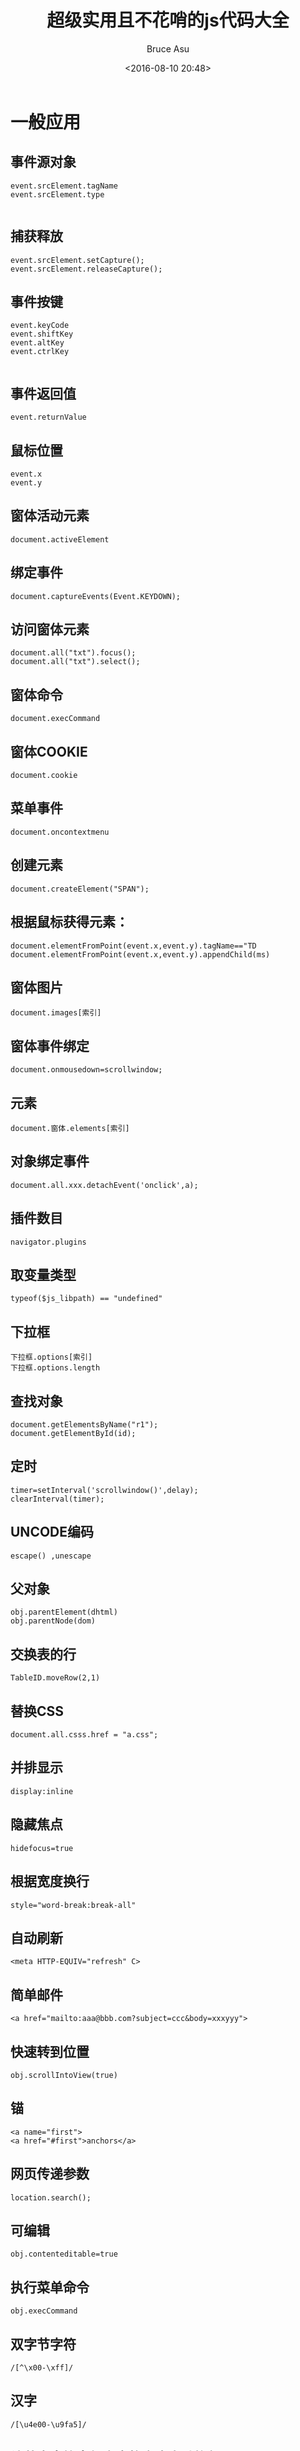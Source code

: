 # -*- coding: utf-8-unix; -*-
#+TITLE:       超级实用且不花哨的js代码大全
#+AUTHOR:      Bruce Asu
#+EMAIL:       bruceasu@163.com
#+DATE:        <2016-08-10 20:48>
#+filetags:    javascript
#+LANGUAGE:    en
#+OPTIONS:     H:7 num:nil toc:nil \n:nil ::t |:t ^:nil -:nil f:t *:t <:nil

* 一般应用
** 事件源对象
#+BEGIN_EXAMPLE
event.srcElement.tagName
event.srcElement.type

#+END_EXAMPLE

** 捕获释放
#+BEGIN_EXAMPLE
event.srcElement.setCapture();
event.srcElement.releaseCapture();
#+END_EXAMPLE

** 事件按键
#+BEGIN_EXAMPLE
event.keyCode
event.shiftKey
event.altKey
event.ctrlKey

#+END_EXAMPLE

** 事件返回值
: event.returnValue

** 鼠标位置
: event.x
: event.y
** 窗体活动元素
: document.activeElement
** 绑定事件
: document.captureEvents(Event.KEYDOWN);

** 访问窗体元素
: document.all("txt").focus();
: document.all("txt").select();

** 窗体命令
: document.execCommand
** 窗体COOKIE
: document.cookie

** 菜单事件
: document.oncontextmenu

** 创建元素
: document.createElement("SPAN");

** 根据鼠标获得元素：
: document.elementFromPoint(event.x,event.y).tagName=="TD
: document.elementFromPoint(event.x,event.y).appendChild(ms)
** 窗体图片
: document.images[索引]
** 窗体事件绑定
: document.onmousedown=scrollwindow;
** 元素
: document.窗体.elements[索引]
** 对象绑定事件
: document.all.xxx.detachEvent('onclick',a);
** 插件数目
: navigator.plugins
** 取变量类型
: typeof($js_libpath) == "undefined"
** 下拉框
: 下拉框.options[索引]
: 下拉框.options.length
** 查找对象
: document.getElementsByName("r1");
: document.getElementById(id);
** 定时
: timer=setInterval('scrollwindow()',delay);
: clearInterval(timer);
** UNCODE编码
: escape() ,unescape

** 父对象
: obj.parentElement(dhtml)
: obj.parentNode(dom)
** 交换表的行
: TableID.moveRow(2,1)
** 替换CSS
: document.all.csss.href = "a.css";
** 并排显示
: display:inline
** 隐藏焦点
: hidefocus=true
** 根据宽度换行
: style="word-break:break-all"
** 自动刷新
: <meta HTTP-EQUIV="refresh" C>
** 简单邮件
: <a href="mailto:aaa@bbb.com?subject=ccc&body=xxxyyy">
** 快速转到位置
: obj.scrollIntoView(true)
** 锚
: <a name="first">
: <a href="#first">anchors</a>
** 网页传递参数
: location.search();
** 可编辑
: obj.contenteditable=true
** 执行菜单命令
: obj.execCommand
** 双字节字符
: /[^\x00-\xff]/
** 汉字
: /[\u4e00-\u9fa5]/
** 让英文字符串超出表格宽度自动换行
: word-wrap: break-word; word-break: break-all;
** 透明背景
: <IFRAME src="1.htm" width=300 height=180 allowtransparency></iframe>
** 获得style内容
: obj.style.cssText
** HTML标签
: document.documentElement.innerHTML
** 第一个style标签
: document.styleSheets[0]
** style标签里的第一个样式
: document.styleSheets[0].rules[0]
** 防止点击空链接时，页面往往重置到页首端。
: <a href="javascript:function()">word</a>
** 上一网页源
#+BEGIN_EXAMPLE
asp:
request.servervariables("HTTP_REFERER")
javascript:
document.referrer

#+END_EXAMPLE
** 释放内存
: CollectGarbage();
** 禁止右键
: document.oncontextmenu = function() { return false;}
** 禁止保存
: <noscript><iframe src="*.htm"></iframe></noscript>
** 禁止选取
#+BEGIN_VERSE
<body Shortcut Icon" href="favicon.ico">
favicon.ico 名字最好不变16*16的16色,放虚拟目录根目录下

#+END_VERSE
** 收藏栏图标
: <link rel="Bookmark" href="favicon.ico">
** 查看源码
: <input type=button value=查看网页源代码 >
** 关闭输入法
: <input style="ime-mode:disabled">
** 自动全选
: <input type=text name=text1 value="123" >
** ENTER键可以让光标移到下一个输入框
: <input >
** 文本框的默认值
: <input type=text value="123" >
** title换行
: obj.title = "123 sdfs "
** 获得时间所代表的微秒
: var n1 = new Date("2004-10-10".replace(/-/g, "\/")).getTime()
** 窗口是否关闭
: win.closed
** checkbox扁平
: <input type=checkbox style="position: absolute; clip:rect(5px 15px 15px 5px)"><br>
** 获取选中内容
: document.selection.createRange().duplicate().text
** 自动完成功能
: <input type=text autocomplete=on>打开该功能
: <input type=text autocomplete=off>关闭该功能
** 窗口最大化
: <body >
: 无关闭按钮IE window.open("aa.htm", "meizz", "fullscreen=7");
** 统一编码/解码
: alert(decodeURIComponent(encodeURIComponent("http://你好.com?as= hehe")))
: encodeURIComponent对":"、"/"、";" 和 "?"也编码
* 高级应用(一)
** 各种尺寸
#+BEGIN_VERSE
网页可见区域宽： document.body.clientWidth
网页可见区域高： document.body.clientHeight
网页可见区域高： document.body.offsetWeight 包括边线的宽
网页可见区域高： document.body.offsetHeight 包括边线的宽
网页正文全文宽： document.body.scrollWidth
网页正文全文高： document.body.scrollHeight
网页被卷去的高： document.body.scrollTop
网页被卷去的左： document.body.scrollLeft
网页正文部分上： window.screenTop
网页正文部分左： window.screenLeft
屏幕分辨率的高： window.screen.height
屏幕分辨率的宽： window.screen.width
屏幕可用工作区高度： window.screen.availHeight
屏幕可用工作区宽度： window.screen.availWidth

#+END_VERSE


** 过滤数字
: <input type=text onkeypress="return event.keyCode>=48&&event.keyCode<=57||(this.value.indexOf('.')<0?event.keyCode==46:false)" onpaste="return !clipboardData.getData('text').match(/\D/)" ondragenter="return false">

** 特殊用途
#+BEGIN_VERSE
<input type=button value=导入收藏夹 onclick="window.external.ImportExportFavorites(true,'http://localhost');">
<input type=button value=导出收藏夹 onclick="window.external.ImportExportFavorites(false,'http://localhost');">
<input type=button value=整理收藏夹 onclick="window.external.ShowBrowserUI('OrganizeFavorites', null)">
<input type=button value=语言设置 onclick="window.external.ShowBrowserUI('LanguageDialog', null)">
<input type=button value=加入收藏夹 onclick="window.external.AddFavorite('http://www.google.com/', 'google')">
<input type=button value=加入到频道 onclick="window.external.addChannel('http://www.google.com/')">
<input type=button value=加入到频道 onclick="window.external.showBrowserUI('PrivacySettings',null)">

#+END_VERSE


** 不缓存
#+BEGIN_VERSE
<META HTTP-EQUIV="pragma" CONTENT="no-cache">
<META HTTP-EQUIV="Cache-Control" CONTENT="no-cache, must-revalidate">
<META HTTP-EQUIV="expires" CONTENT="0">

#+END_VERSE


** 正则匹配
#+BEGIN_VERSE
匹配中文字符的正则表达式： [\u4e00-\u9fa5]
匹配双字节字符(包括汉字在内)：[^\x00-\xff]
匹配空行的正则表达式：\n[\s| ]*\r
匹配HTML标记的正则表达式：/<(.*)>.*<\/\1>|<(.*) \/>/
匹配首尾空格的正则表达式：(^\s*)|(\s*$)（像vbscript那样的trim函数）
匹配Email地址的正则表达式：\w+([-+.]\w+)*@\w+([-.]\w+)*\.\w+([-.]\w+)*
匹配网址URL的正则表达式：http://([\w-]+\.)+[\w-]+(/[\w- ./?%&=]*)?
以下是例子：
利用正则表达式限制网页表单里的文本框输入内容：
用正则表达式限制只能输入中文：onkeyup="value=value.replace(/[^\u4E00-\u9FA5]/g,'')" onbeforepaste="clipboardData.setData('text',clipboardData.getData('text').replace(/[^\u4E00-\u9FA5]/g,''))"
1.用正则表达式限制只能输入全角字符： onkeyup="value=value.replace(/[^\uFF00-\uFFFF]/g,'')" onbeforepaste="clipboardData.setData('text',clipboardData.getData('text').replace(/[^\uFF00-\uFFFF]/g,''))"
2.用正则表达式限制只能输入数字：onkeyup="value=value.replace(/[^\d]/g,'') "onbeforepaste="clipboardData.setData('text',clipboardData.getData('text').replace(/[^\d]/g,''))"
3.用正则表达式限制只能输入数字和英文：onkeyup="value=value.replace(/[\W]/g,'') "onbeforepaste="clipboardData.setData('text',clipboardData.getData('text').replace(/[^\d]/g,''))"

#+END_VERSE


** 消除图像工具栏
#+BEGIN_VERSE
<IMG SRC="mypicture.jpg" HEIGHT="100px" WIDTH="100px" GALLERYIMG="false">
or
<head>
<meta http-equiv="imagetoolbar" content="no">
</head>
#+END_VERSE

** 无提示关闭
#+BEGIN_SRC javascript
function Close()
{
    var ua=navigator.userAgent
    var ie=navigator.appName=="Microsoft Internet Explorer"?true:false
    if(ie)
    {
        var IEversion=parseFloat(ua.substring(ua.indexOf("MSIE ")+5,ua.indexOf(";",ua.indexOf("MSIE "))))
        if(IEversion< 5.5)
        {
            var str = '<object id=noTipClose classid="clsid:ADB880A6-D8FF-11CF-9377-00AA003B7A11">'
            str += '<param name="Command" value="Close"></object>';
            document.body.insertAdjacentHTML("beforeEnd", str);
            document.all.noTipClose.Click();
        }
        else
        {
            window.opener =null;
            window.close();
        }
    }
    else
    {
        window.close()
    }
}

#+END_SRC


** 取得控件得绝对位置(1)
#+BEGIN_SRC javascript

function getoffset(e)
{
    var t=e.offsetTop;
    var l=e.offsetLeft;
    while(e=e.offsetParent)
    {
        t+=e.offsetTop;
        l+=e.offsetLeft;
    }
    var rec = new Array(1);
    rec[0] = t;
    rec[1] = l;
    return rec
}

#+END_SRC



** 获得控件的绝对位置(2)
#+BEGIN_SRC
oRect = obj.getBoundingClientRect();
oRect.left
oRect.
#+END_SRC

** 最小化,最大化,关闭
#+BEGIN_SRC html
<object id=min classid="clsid:ADB880A6-D8FF-11CF-9377-00AA003B7A11">
<param name="Command" value="Minimize"></object>
<object id=max classid="clsid:ADB880A6-D8FF-11CF-9377-00AA003B7A11">
<param name="Command" value="Maximize"></object>
<OBJECT id=close classid="clsid:adb880a6-d8ff-11cf-9377-00aa003b7a11">
<PARAM NAME="Command" value="Close"></OBJECT>
<input type=button value=最小化 onclick=min.Click()>
<input type=button value=最大化 onclick=max.Click()>
<input type=button value=关闭 onclick=close.Click()>
#+END_SRC


** 光标停在文字最后
#+BEGIN_SRC html
<script language="javascript">
  function cc() {
    var e = event.srcElement;
    var r =e.createTextRange();
    r.moveStart('character',e.value.length);
    r.collapse(true);
    r.select();
  }
</script>
<input type=text name=text1 value="123" onfocus="cc()">

#+END_SRC

** 页面进入和退出的特效
#+BEGIN_VERSE
进入页面<meta http-equiv="Page-Enter" content="revealTrans(duration=x, transition=y)">
推出页面<meta http-equiv="Page-Exit" content="revealTrans(duration=x, transition=y)">
这个是页面被载入和调出时的一些特效。duration表示特效的持续时间，以秒为单位。transition表示使
用哪种特效，取值为1-23:
　　0 矩形缩小
　　1 矩形扩大
　　2 圆形缩小
　　3 圆形扩大
　　4 下到上刷新
　　5 上到下刷新
　　6 左到右刷新
　　7 右到左刷新
　　8 竖百叶窗
　　9 横百叶窗
　　10 错位横百叶窗
　　11 错位竖百叶窗
　　12 点扩散
　　13 左右到中间刷新
　　14 中间到左右刷新
　　15 中间到上下
　　16 上下到中间
　　17 右下到左上
　　18 右上到左下
　　19 左上到右下
　　20 左下到右上
　　21 横条
　　22 竖条
　　23

#+END_VERSE


** 网页是否被检索
#+BEGIN_VERSE
<meta name="ROBOTS" content="属性值">
　　其中属性值有以下一些:
　　属性值为"all": 文件将被检索，且页上链接可被查询；
　　属性值为"none": 文件不被检索，而且不查询页上的链接；
　　属性值为"index": 文件将被检索；
　　属性值为"follow": 查询页上的链接；
　　属性值为"noindex": 文件不检索，但可被查询链接；
　　属性值为"nofollow":

#+END_VERSE
** 打印分页
: <p style="page-break-after:always">page1</p>
: <p style="page-break-after:always">page2</p>
** 设置打印
#+BEGIN_SRC html
<object id="factory" style="display:none" viewastext
        classid="clsid:1663ed61-23eb-11d2-b92f-008048fdd814"
        codebase="http://www.meadroid.com/scriptx/ScriptX.cab#Version=5,60,0,360"
        ></object>
<input type=button value=页面设置 onclick="factory.printing.PageSetup()">
<input type=button value=打印预览 onclick="factory.printing.Preview()">

<script language=javascript>
  function window.onload()
  {
  // -- advanced features
  factory.printing.SetMarginMeasure(2) // measure margins in inches
  factory.printing.SetPageRange(false, 1, 3) // need pages from 1 to 3
  factory.printing.printer = "HP DeskJet 870C"
  factory.printing.copies = 2
  factory.printing.collate = true
  factory.printing.paperSize = "A4"
  factory.printing.paperSource = "Manual feed"
  // -- basic features
  factory.printing.header = "居左显示&b居中显示&b居右显示页码，第&p页/共&P页"
  factory.printing.footer = "（自定义页脚）"
  factory.printing.portrait = false
  factory.printing.leftMargin = 0.75
  factory.printing.topMargin = 1.5
  factory.printing.rightMargin = 0.75
  factory.printing.bottomMargin = 1.5
  }
  function Print(frame) {
  factory.printing.Print(true, frame) // print with prompt
  }
</script>
<input type=button value="打印本页" onclick="factory.printing.Print(false)">
<input type=button value="页面设置" onclick="factory.printing.PageSetup()">
<input type=button value="打印预览" onclick="factory.printing.Preview()"><br>
<a href="http://www.meadroid.com/scriptx/docs/printdoc.htm?static" target=_blank>具体使用手册，更多信息，点这里</a>

#+END_SRC

** 自带的打印预览
#+BEGIN_SRC html
<script lang="javascript" type="text/javscript">
  WebBrowser.ExecWB(1,1) // 打开
  Web.ExecWB(2,1)        // 关闭现在所有的IE窗口，并打开一个新窗口
  Web.ExecWB(4,1)        // 保存网页
  Web.ExecWB(6,1)        // 打印
  Web.ExecWB(7,1)        // 打印预览
  Web.ExecWB(8,1)        // 打印页面设置
  Web.ExecWB(10,1)       // 查看页面属性
  Web.ExecWB(15,1)       // 好像是撤销，有待确认
  Web.ExecWB(17,1)       // 全选
  Web.ExecWB(22,1)       // 刷新
  Web.ExecWB(45,1)       // 关闭窗体无提示
</script>
<style media=print>
  .Noprint{display:none;}<!--用本样式在打印时隐藏非打印项目-->
  .PageNext{page-break-after: always;}<!--控制分页-->
</style>
<object
  id="WebBrowser"
  width=0
  height=0
  classid="CLSID:8856F961-340A-11D0-A96B-00C04FD705A2">
</object>

<center class="Noprint" >
  <p>
    <input type=button value=打印 onclick=document.all.WebBrowser.ExecWB(6,1)>
    <input type=button value=直接打印 onclick=document.all.WebBrowser.ExecWB(6,6)>
   <input type=button value=页面设置 onclick=document.all.WebBrowser.ExecWB(8,1)>
  </p >
  <p>
    <input type=button value=打印预览 onclick=document.all.WebBrowser.ExecWB(7,1)>
  </p>
</center>

#+END_SRC


** 去掉打印时的页眉页脚
#+BEGIN_SRC html
<script language="JavaScript">
  var HKEY_Root,HKEY_Path,HKEY_Key;
  HKEY_Root="HKEY_CURRENT_USER";
  HKEY_Path="\\Software\\Microsoft\\Internet Explorer\\PageSetup\\";
  //设置网页打印的页眉页脚为空
  function PageSetup_Null() {
    try {
      var Wsh=new ActiveXObject("WScript.Shell");
      HKEY_Key="header";
      Wsh.RegWrite(HKEY_Root+HKEY_Path+HKEY_Key,"");
      HKEY_Key="footer";
      Wsh.RegWrite(HKEY_Root+HKEY_Path+HKEY_Key,"");
    } catch(e){}
  }
  //设置网页打印的页眉页脚为默认值
  function PageSetup_Default() {
    try {
      var Wsh=new ActiveXObject("WScript.Shell");
      HKEY_Key="header";
      Wsh.RegWrite(HKEY_Root+HKEY_Path+HKEY_Key,"&w&b页码,&p/&P");
      HKEY_Key="footer";
      Wsh.RegWrite(HKEY_Root+HKEY_Path+HKEY_Key,"&u&b&d");
    } catch(e){}
  }
</script>
<input type="button" value="清空页码" onclick=PageSetup_Null()>
<input type="button" value="恢复页码" onclick=PageSetup_Default()>

#+END_SRC

** 浏览器验证
#+BEGIN_SRC javascript
function checkBrowser()
{
    this.ver=navigator.appVersion
    this.dom=document.getElementById?1:0
    this.ie6=(this.ver.indexOf("MSIE 6")>-1 && this.dom)?1:0;
    this.ie5=(this.ver.indexOf("MSIE 5")>-1 && this.dom)?1:0;
    this.ie4=(document.all && !this.dom)?1:0;
    this.ns5=(this.dom && parseInt(this.ver) >= 5) ?1:0;
    this.ns4=(document.layers && !this.dom)?1:0;
    this.mac=(this.ver.indexOf('Mac') > -1) ?1:0;
    this.ope=(navigator.userAgent.indexOf('Opera')>-1);
    this.ie=(this.ie6 || this.ie5 || this.ie4)
    this.ns=(this.ns4 || this.ns5)
    this.bw=(this.ie6 || this.ie5 || this.ie4 || this.ns5 || this.ns4 || this.mac || this.ope)
    this.nbw=(!this.bw)
    return this;
}
#+END_SRC


** 计算内容宽和高
#+BEGIN_SRC html
<SCRIPT language="javascript">
  function test(obj)
  {
  var range = obj.createTextRange();
  alert("内容区宽度: " + range.boundingWidth
  + "px\r\n内容区高度: " + range.boundingHeight + "px");

  }
</SCRIPT>
<BODY>
  <Textarea id="txt" height="150">sdf</textarea><INPUT type="button" value="计算内容宽度" onClick="test(txt)">
</BODY>
#+END_SRC
** 无模式的提示框
#+BEGIN_SRC javascript
function modelessAlert(Msg)
{
  window.showModelessDialog("javascript:alert(\""+escape(Msg)+"\");window.close();","","status:no;resizable:no;help:no;dialogHeight:height:30px;dialogHeight:40px;");
}

#+END_SRC

** 屏蔽按键
#+BEGIN_SRC html
<html>
  <head>
    <meta http-equiv="Content-Type" content="text/html; charset=gb2312">
    <noscript><meta http-equiv="refresh" content="0;url=about:noscript"></noscript>
    <title>屏蔽鼠标右键、Ctrl+N、Shift+F10、Alt+F4、F11、F5刷新、退格键</title>
  </head>
  <body>
    <script language="Javascript">
      <!-- //
          //屏蔽鼠标右键、Ctrl+N、Shift+F10、F11、F5刷新、退格键
          //Author: meizz(梅花雨) 2002-6-18
          function document.oncontextmenu(){event.returnValue=false;}//屏蔽鼠标右键
          function window.onhelp(){return false} //屏蔽F1帮助
          function document.onkeydown()
          {
          if ((window.event.altKey)&&
          ((window.event.keyCode==37)|| //屏蔽 Alt+ 方向键 ←
          (window.event.keyCode==39))) //屏蔽 Alt+ 方向键 →
          {
          alert("不准你使用ALT+方向键前进或后退网页！");
          event.returnValue=false;
          }
          /* 注：这还不是真正地屏蔽 Alt+ 方向键，
          因为 Alt+ 方向键弹出警告框时，按住 Alt 键不放，
          用鼠标点掉警告框，这种屏蔽方法就失效了。以后若
          有哪位高手有真正屏蔽 Alt 键的方法，请告知。*/
          if ((event.keyCode==8) || //屏蔽退格删除键
          (event.keyCode==116)|| //屏蔽 F5 刷新键
          (event.ctrlKey && event.keyCode==82)){ //Ctrl + R
          event.keyCode=0;
          event.returnValue=false;
          }
          if (event.keyCode==122){event.keyCode=0;event.returnValue=false;} //屏蔽F11
          if (event.ctrlKey && event.keyCode==78) event.returnValue=false; //屏蔽 Ctrl+n
          if (event.shiftKey && event.keyCode==121)event.returnValue=false; //屏蔽 shift+F10
          if (window.event.srcElement.tagName == "A" && window.event.shiftKey)
          window.event.returnValue = false; //屏蔽 shift 加鼠标左键新开一网页
          if ((window.event.altKey)&&(window.event.keyCode==115)) //屏蔽Alt+F4
          {
          window.showModelessDialog("about:blank","","dialogWidth:1px;dialogheight:1px");
          return false;
          }
          }
      // -->
    </script>
    屏蔽鼠标右键、Ctrl+N、Shift+F10、Alt+F4、F11、F5刷新、退格键
  </body>
</html>

#+END_SRC


** 移动的图层，拖动

1.
#+BEGIN_SRC html
<span style='position:absolute;width:200;height:200;background:red' onmousedown=MouseDown(this) onmousemove=MouseMove() onmouseup=MouseUp()>meizz</span>
<script language=javascript>
  var Obj;
  function MouseDown(obj)
  {
  Obj=obj;
  Obj.setCapture();
  Obj.l=event.x-Obj.style.pixelLeft;
  Obj.t=event.y-Obj.style.pixelTop;
  }
  function MouseMove()
  {
  if(Obj!=null)
  {
  Obj.style.left = event.x-Obj.l;
  Obj.style.top = event.y-Obj.t;
  }
  }
  function MouseUp()
  {
  if(Obj!=null)
  {
  Obj.releaseCapture();
  Obj=null;
  }
  }
</script>

#+END_SRC

2.
#+BEGIN_SRC html
<div id="myDiv" src="logo.gif" ondrag="doDrag();" onmouseover="this.style.cursor='hand'" style="position:absolute;left=100;top=100;" onmousedown="doMouseDown();">
  <a href="#" onclick="return false"><h1>wlecome</h1></a>
</div>
<script language="JavaScript" type="text/javascript">
  var orgMouseX;
  var orgMouseY;
  var orgObjX;
  var orgObjY;
  function doDrag()
  {
  var myObject=document.all.myDiv;

  var x=event.clientX;
  var y=event.clientY;
  myObject.style.left=x-(orgMouseX-orgObjX);
  myObject.style.top=y-(orgMouseY-orgObjY);

  }
  function doMouseDown()
  {
  orgMouseX=event.clientX;
  orgMouseY=event.clientY;
  orgObjX=parseInt(document.all.myDiv.style.left);
  orgObjY=parseInt(document.all.myDiv.style.top);
  }

</script>

#+END_SRC

** 文档状态改变
#+BEGIN_SRC html
<iframe src="a.html" id="f" name="f" scrolling="no" frameborder=0 marginwidth=0 marginheight=0></iframe>
<script>
  var doc=window.frames["f"].document;
  function s(){
  if (doc.readyState=="complete"){
  document.all.f.style.height=doc.body.scrollHeight
  document.all.f.style.width=doc.body.scrollWidth
  }
  }
  doc.onreadystatechange=s
</script>

#+END_SRC


** 刷新后不变的文本框
#+BEGIN_SRC html
<HTML>
<HEAD>
<META NAME="save" CONTENT="history">
<STYLE>
.sHistory {behavior:url(#default#savehistory);}
</STYLE>
</HEAD>
<BODY>
<INPUT class=sHistory type=text id=oPersistInput>
</BODY>
</HTML>

#+END_SRC

** 访问剪贴板
: event.dataTransfer.setData("URL", oImage.src);
: sImageURL = event.dataTransfer.getData("URL")

普通访问
: window.clipboardData.setData("Text",oSource.innerText);
: window.clipboardData.getData("Text");


** 操作COOKIE
#+BEGIN_SRC javascript
function SetCookie(sName, sValue)
{
    document.cookie = sName + "=" + escape(sValue) + "; ";
}
function GetCookie(sName)
{
    var aCookie = document.cookie.split("; ");
    for (var i=0; i < aCookie.length; i++)
    {

        var aCrumb = aCookie.split("=");
        if (sName == aCrumb[0])
            return unescape(aCrumb[1]);
    }

}
function DelCookie(sName)
{
    document.cookie = sName + "=" + escape(sValue) + "; expires=Fri, 31 Dec 1999 23:59:59 GMT;";
}

#+END_SRC


** setTimeout增加参数
#+BEGIN_SRC javascript
var _st = window.setTimeout;
window.setTimeout = function(fRef, mDelay) {
    if(typeof fRef == 'function'){
        var argu = Array.prototype.slice.call(arguments,2);
        var f = (function(){ fRef.apply(null, argu); });
        return _st(f, mDelay);
    }
    return _st(fRef,mDelay);
}
function test(x){
    alert(x);
}
window.setTimeout(test,1000,'fason');

#+END_SRC

** 自定义的apply,call
#+BEGIN_SRC javascript
Function.prototype.apply = function (obj, argu) {
if (obj) obj.constructor.prototype._caller = this;
var argus = new Array();
for (var i=0;i<argu.length;i++)
argus = "argu[" + i + "]";
var r;
eval("r = " + (obj ? ("obj._caller(" + argus.join(",") + ");") : ("this(" + argus.join(",") + ");")));
return r;
};
Function.prototype.call = function (obj) {
var argu = new Array();
for (var i=1;i<arguments.length;i++)
argu[i-1] = arguments;
return this.apply(obj, argu);
};

#+END_SRC
** 下载文件
#+BEGIN_SRC javascript
function DownURL(strRemoteURL,strLocalURL)
{
    try
    {
        var xmlHTTP=new ActiveXObject("Microsoft.XMLHTTP");
        xmlHTTP.open("Get",strRemoteURL,false);
        xmlHTTP.send();
        var adodbStream=new ActiveXObject("ADODB.Stream");
        adodbStream.Type=1;//1=adTypeBinary
        adodbStream.Open();
        adodbStream.write(xmlHTTP.responseBody);
        adodbStream.SaveToFile(strLocalURL,2);
        adodbStream.Close();
        adodbStream=null;
        xmlHTTP=null;

    }
    catch(e)
    {
        window.confirm("下载URL出错!");
    }
    //window.confirm("下载完成.");
}

#+END_SRC

** 检验连接是否有效
#+BEGIN_SRC javascript
function getXML(URL)
{
    var xmlhttp = new ActiveXObject("microsoft.xmlhttp");
    xmlhttp.Open("GET",URL, false);
    try
    {
        xmlhttp.Send();
    }
    catch(e){}
    finally
    {
        var result = xmlhttp.responseText;
        if(result)
        {
            if(xmlhttp.Status==200)
            {
                return(true);
            }
            else
            {
                return(false);
            }
        }
        else
        {
            return(false);
        }
    }
}

#+END_SRC

* 高级应用（二）

** 组件是否安装
: isComponentInstalled("{6B053A4B-A7EC-4D3D-4567-B8FF8A1A5739}", "componentID"))
** 可编辑SELECT
#+BEGIN_SRC html
<input type=text name=re_name style="width:100px;height:21px;font-size:10pt;">
<span style="width:18px;border:0px solid red;">
  <select name="r00" style="margin-left:-100px;width:118px; background-color:#FFEEEE;"
      onChange="document.all.re_name.value=this.value;">
    <option value="1">11111111<option>
    <option value="2">222222</option>
    <option value="3">333333</option>
  </select>
</span>

#+END_SRC


** 设置光标位置
#+BEGIN_SRC javascript
function getCaret(textbox)
{
    var control = document.activeElement;
    textbox.focus();
    var rang = document.selection.createRange();
    rang.setEndPoint("StartToStart",textbox.createTextRange())
    control.focus();
    return rang.text.length;
}
function setCaret(textbox,pos)
{
    try
    {
        var r =textbox.createTextRange();
        r.moveStart('character',pos);
        r.collapse(true);
        r.select();
    }
    catch(e)
    {}
}
function selectLength(textbox,start,len)
{
    try
    {
        var r =textbox.createTextRange();

        r.moveEnd('character',len-(textbox.value.length-start));
        r.moveStart('character',start);

        r.select();
    }
    catch(e)

        }
function insertAtCaret(textbox,text)
{
    textbox.focus();
    document.selection.createRange().text = text;
}

#+END_SRC

** 页内查找
#+BEGIN_SRC javascript
function findInPage(str)
{
    var txt, i, found,n = 0;
    if (str == "")
    {
        return false;
    }
    txt = document.body.createTextRange();
    for (i = 0; i <= n && (found = txt.findText(str)) != false; i++)
    {
        txt.moveStart("character", 1);
        txt.moveEnd("textedit");
    }
    if (found)
    {
        txt.moveStart("character", -1);
        txt.findText(str);
        txt.select();
        txt.scrollIntoView();
        n++;
    }
    else
    {
        if (n > 0)
        {
            n = 0;
            findInPage(str);
        }
        else
        {
            alert(str + "... 您要找的文字不存在。\n \n请试着输入页面中的关键字再次查找！");
        }
    }
    return false;
}

#+END_SRC




//操作EXECL
```
<script language="javascript">
function jStartExcel() {
var xls = new ActiveXObject ( "Excel.Application" );
xls.visible = true;
var newBook = xls.Workbooks.Add;
newBook.Worksheets.Add;
newBook.Worksheets(1).Activate;
xls.ActiveWorkBook.ActiveSheet.PageSetup.Orientation = 2;
xls.ActiveWorkBook.ActiveSheet.PageSetup.PaperSize = 5;
newBook.Worksheets(1).Columns("A").columnwidth=50;
newBook.Worksheets(1).Columns("A").WrapText = true;
newBook.Worksheets(1).Columns("B").columnwidth=50;
newBook.Worksheets(1).Columns("B").WrapText = true;
newBook.Worksheets(1).Range("A1:B1000").NumberFormat = "0";
newBook.Worksheets(1).Range("A1:B1000").HorizontalAlignment = -4131;
newBook.Worksheets(1).Cells(1,1).Interior.ColorIndex="15";
newBook.Worksheets(1).Cells(1,1).value="First Column, First Cell";
newBook.Worksheets(1).Cells(2,1).value="First Column, Second Cell";
newBook.Worksheets(1).Cells(1,2).value="Second Column, First Cell";
newBook.Worksheets(1).Cells(2,2).value="Second Column, Second Cell";
newBook.Worksheets(1).Name="My First WorkSheet";
}
</script>
```

//自定义提示条
```
<a href="#" title="这是提示">tip</a>
<script Language="JavaScript">
//***********默认设置定义.*********************
tPopWait=50;//停留tWait豪秒后显示提示。
tPopShow=5000;//显示tShow豪秒后关闭提示
showPopStep=20;
popOpacity=99;
//***************内部变量定义*****************
sPop=null;
curShow=null;
tFadeOut=null;
tFadeIn=null;
tFadeWaiting=null;
document.write("<style type='text/css'id='defaultPopStyle'>");
document.write(".cPopText { background-color: #F8F8F5;color:#000000; border: 1px #000000 solid;font-color: font-size: 12px; padding-right: 4px; padding-left: 4px; height: 20px; padding-top: 2px; padding-bottom: 2px; filter: Alpha(Opacity=0)}");
document.write("</style>");
document.write("<div id='dypopLayer' style='position:absolute;z-index:1000;' class='cPopText'></div>");

function showPopupText(){
var o=event.srcElement;
MouseX=event.x;
MouseY=event.y;
if(o.alt!=null && o.alt!=""){o.dypop=o.alt;o.alt=""};
if(o.title!=null && o.title!=""){o.dypop=o.title;o.title=""};
if(o.dypop!=sPop) {
sPop=o.dypop;
clearTimeout(curShow);
clearTimeout(tFadeOut);
clearTimeout(tFadeIn);
clearTimeout(tFadeWaiting);
if(sPop==null || sPop=="") {
dypopLayer.innerHTML="";
dypopLayer.style.filter="Alpha()";
dypopLayer.filters.Alpha.opacity=0;
}
else {
if(o.dyclass!=null) popStyle=o.dyclass
else popStyle="cPopText";
curShow=setTimeout("showIt()",tPopWait);
}
}
}
function showIt(){
dypopLayer.className=popStyle;
dypopLayer.innerHTML=sPop;
popWidth=dypopLayer.clientWidth;
popHeight=dypopLayer.clientHeight;
if(MouseX+12+popWidth>document.body.clientWidth) popLeftAdjust=-popWidth-24
else popLeftAdjust=0;
if(MouseY+12+popHeight>document.body.clientHeight) popTopAdjust=-popHeight-24
else popTopAdjust=0;
dypopLayer.style.left=MouseX+12+document.body.scrollLeft+popLeftAdjust;
dypopLayer.style.top=MouseY+12+document.body.scrollTop+popTopAdjust;
dypopLayer.style.filter="Alpha(Opacity=0)";
fadeOut();
}
function fadeOut(){
if(dypopLayer.filters.Alpha.opacity<popOpacity) {
dypopLayer.filters.Alpha.opacity+=showPopStep;
tFadeOut=setTimeout("fadeOut()",1);
}
else {
dypopLayer.filters.Alpha.opacity=popOpacity;
tFadeWaiting=setTimeout("fadeIn()",tPopShow);
}
}
function fadeIn(){
if(dypopLayer.filters.Alpha.opacity>0) {
dypopLayer.filters.Alpha.opacity-=1;
tFadeIn=setTimeout("fadeIn()",1);
}
}
document.onmouseover=showPopupText;
</script>
```

//插入文字
```
document.onclick =function(){
var oSource = window.event.srcElement;
if(oSource.tagName!="DIV")
return false;
var sel = document.selection;
if (sel!=null) {
var rng = sel.createRange();
if (rng!=null)
rng.pasteHTML("<font color=red>插入文字</font>");
}
}

```

//netscapte下操作xml
```
doc = new ActiveXObject("Msxml2.DOMDocument");
doc = new ActiveXObject("Microsoft.XMLDOM")
->>
doc = (new DOMParser()).parseFromString(sXML,'text/xml')
```

//禁止FSO
```
1.注销组件
regsvr32 /u scrrun.dll
2.修改PROGID
HKEY_CLASSES_ROOT\Scripting.FileSystemObject
Scripting.FileSystemObject
3.对于使用object的用户，修改HKEY_CLASSES_ROOT\Scripting.
```

//省略号
```
<DIV STYLE="width: 120px; height: 50px; border: 1px solid blue;
overflow: hidden; text-overflow:ellipsis">
<NOBR>就是比如有一行文字，很长，表格内一行显示不下.</NOBR>
</DIV>
```

//判断键值
```
<html>
<meta http-equiv="Content-Type" content="text/html; charset=gb2312">
<head>
<script language="javascript">
var ie =navigator.appName=="Microsoft Internet Explorer"?true:false;

function keyDown(e)
{
if(!ie)
{
var nkey=e.which;
var iekey='现在是ns浏览器';
var realkey=String.fromCharCode(e.which);
}
if(ie)
{
var iekey=event.keyCode;
var nkey='现在是ie浏览器';
var realkey=String.fromCharCode(event.keyCode);
if(event.keyCode==32){realkey='\' 空格\''}
if(event.keyCode==13){realkey='\' 回车\''}
if(event.keyCode==27){realkey='\' Esc\''}
if(event.keyCode==16){realkey='\' Shift\''}
if(event.keyCode==17){realkey='\' Ctrl\''}
if(event.keyCode==18){realkey='\' Alt\''}
}
alert('ns浏览器中键值:'+nkey+'\n'+'ie浏览器中键值:'+iekey+'\n'+'实际键为'+realkey);
}
document.onkeydown = keyDown;
</script>
</head>
<body>
//Javascript Document.
<hr>
<center>
<h3>请按任意一个键。。。。</h3>
</center>
</body>
</html>
```


//检测media play版本
```
<IE:clientCaps ID="oClientCaps" style="{behavior:url(#default#clientcaps)}" />
<SCRIPT>
var flash="";
WMPVersion= oClientCaps.getComponentVersion("{22D6F312-B0F6-11D0-94AB-0080C74C7E95}","ComponentID");
if (WMPVersion != "") {
flash = "";
var version = WMPVersion.split(",");
var i;
for (i = 0; i < version.length; i++) {
if (i != 0)
flash += ".";
flash += version;
}
document.write("您的Windows Media Player 版本是:"+flash+"<p>");
}
</SCRIPT>
```


//图象按比例
```
<script language="JavaScript">
<!--
//图片按比例缩放
var flag=false;
function DrawImage(ImgD){
var image=new Image();
var iwidth = 80; //定义允许图片宽度
var iheight = 80; //定义允许图片高度
image.src=ImgD.src;
if(image.width>0 && image.height>0){
flag=true;
if(image.width/image.height>= iwidth/iheight){
if(image.width>iwidth){
ImgD.width=iwidth;
ImgD.height=(image.height*iwidth)/image.width;
}else{
ImgD.width=image.width;
ImgD.height=image.height;
}
ImgD.alt=image.width+"×"+image.height;
}
else{
if(image.height>iheight){
ImgD.height=iheight;
ImgD.width=(image.width*iheight)/image.height;
}else{
ImgD.width=image.width;
ImgD.height=image.height;
}
ImgD.alt=image.width+"×"+image.height;
}
}
}
//-->
</script>
<img src=".." onload = "DrawImage(this)">
```


//细线SELECT
```
<span style="border:1px solid #000000; position:absolute; overflow:hidden;" >
<select style="margin:-2px;">
<option>1111</option>
<option>11111111111111</option>
<option>111111111</option>
</select></span>
```

//Import
```
function Import() {
for( var i=0; i<arguments.length; i++ ) {
var file = arguments;
if ( file.match(/\.js$/i))
document.write('<script type=\"text/javascript\" src=\"' + file + '\"></sc' + 'ript>');
else
document.write('<style type=\"text/css\">@import \"' + file + '\" ;</style>');
}
};
```

//js枚举
```
function getComputerName()
{
var objWMIService = GetObject("Winmgmts:root\cimv2");
for(e = new Enumerator(objWMIService) ; !e.atEnd() ; e.moveNext())
{
var getComputer = e.item();
return getComputer.Name;
}
}
```

//条件编译
```
<script language=javascript>
/*@cc_on @*/
/*@if (@_win32 && @_jscript_version>5)
function window.confirm(str)
{
execScript("n = msgbox('"+ str +"', 257)", "vbscript");
return(n == 1);
}
@end @*/
</script>
```

//取得innerText

```
<SCRIPT LANGUAGE="JavaScript">
<!--
var xmlDoc = new ActiveXObject("Msxml2.DOMDocument.4.0");
var currNode;
xmlDoc.async = false;
xmlDoc.async = false;
xmlDoc.loadXML("<TABLENAME> 你好你阿三 大法 司法等四 </TABLENAME>");
currNode = xmlDoc.documentElement;

var s = currNode.xml;
var r = /\<([^\>\s]*?)[^\>]*?\>([^\<]*?)\<\/\1\>/
var b = s.replace(r,"$2");
alert(b);
//-->
</SCRIPT>
```

//mergeAttributes 复制所有读/写标签属性到指定元素。
```
<SCRIPT>
function fnMerge(){
oSource.children[1].mergeAttributes(oSource.children[0]);
}
</SCRIPT>
<SPAN ID=oSource>
<DIV
ID="oDiv"
ATTRIBUTE1="true"
ATTRIBUTE2="true"
onclick="alert('click');"
onmouseover="this.style.color='#0000FF';"
onmouseout="this.style.color='#000000';"
>
This is a sample <B>DIV</B> element.
</DIV>
<DIV ID="oDiv2">
This is another sample <B>DIV</B> element.
</DIV>
</SPAN>
<INPUT
TYPE="button"
VALUE="Merge Attributes"
onclick="fnMerge()"
>
```
